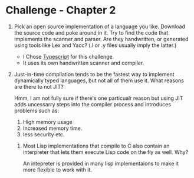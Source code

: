 * Challenge - Chapter 2 
  :PROPERTIES:
  :Created: <2023-05-01 Mon>
  :END:

1. Pick an open source implementation of a language you like. Download the source code and poke around in it. Try to find the code that implements the scanner and parser. Are they handwritten, or generated using tools like Lex and Yacc? (.l or .y files usually imply the latter.)

   - I Chose [[https://github.com/microsoft/TypeScript][Typescript]] for this challenge.
   - It uses its own handwritten scanner and compiler.

2. Just-in-time compilation tends to be the fastest way to implement dynamically typed languages, but not all of them use it. What reasons are there to not JIT?   
  
   Hmm, I am not fully sure if there's one particualr reason but using JIT adds uncessarry steps into the compiler process and introduces problems such as:

   1. High memory usage
   2. Increased memory time.
   3. less security etc.

 3. Most Lisp implementations that compile to C also contain an interpreter that lets them execute Lisp code on the fly as well. Why?

    An intepreter is provided in many lisp implementaions to make it more flexible to work with it.
